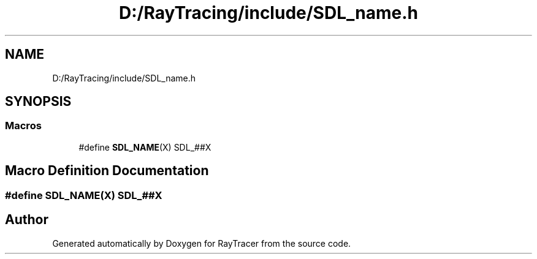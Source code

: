.TH "D:/RayTracing/include/SDL_name.h" 3 "Mon Jan 24 2022" "Version 1.0" "RayTracer" \" -*- nroff -*-
.ad l
.nh
.SH NAME
D:/RayTracing/include/SDL_name.h
.SH SYNOPSIS
.br
.PP
.SS "Macros"

.in +1c
.ti -1c
.RI "#define \fBSDL_NAME\fP(X)   SDL_##X"
.br
.in -1c
.SH "Macro Definition Documentation"
.PP 
.SS "#define SDL_NAME(X)   SDL_##X"

.SH "Author"
.PP 
Generated automatically by Doxygen for RayTracer from the source code\&.

